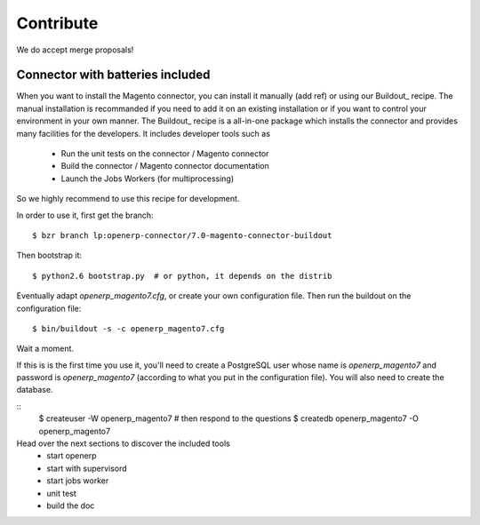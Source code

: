 .. _contribute:

##########
Contribute
##########

We do accept merge proposals!

Connector with batteries included
=================================

When you want to install the Magento connector, you can install
it manually (add ref) or using our Buildout_ recipe.
The manual installation is recommanded if you need to add it on an existing
installation or if you want to control your environment in your own manner.
The Buildout_ recipe is a all-in-one package which installs the connector
and provides many facilities for the developers. It includes developer tools such as

 * Run the unit tests on the connector / Magento connector
 * Build the connector / Magento connector documentation
 * Launch the Jobs Workers (for multiprocessing)

So we highly recommend to use this recipe for development.

In order to use it, first get the branch::

    $ bzr branch lp:openerp-connector/7.0-magento-connector-buildout

Then bootstrap it::

    $ python2.6 bootstrap.py  # or python, it depends on the distrib

Eventually adapt `openerp_magento7.cfg`, or create your own
configuration file. Then run the buildout on the configuration file::

    $ bin/buildout -s -c openerp_magento7.cfg

Wait a moment.

If this is is the first time you use it, you'll need to
create a PostgreSQL user whose name is `openerp_magento7` and password is
`openerp_magento7` (according to what you put in the configuration file).
You will also need to create the database.

::
    $ createuser -W openerp_magento7  # then respond to the questions
    $ createdb openerp_magento7 -O openerp_magento7


Head over the next sections to discover the included tools
 - start openerp
 - start with supervisord
 - start jobs worker
 - unit test
 - build the doc









.. todo:: Complete this page.

          Some topics to cover:

          * mailing list (irc?)
          * bug reports
          * submit merge proposals for features or fixes
          * use and write tests
          * improve documentation
          * translations
